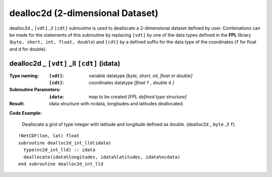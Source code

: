 dealloc2d (2-dimensional Dataset)
`````````````````````````````````
.. highlight:: fortran
   :linenothreshold: 2

dealloc2d _ ``[vdt]`` _ll ``[cdt]`` subroutine is used to deallocate a 2-dimensional dataset defined by user. 
Combinations can be made for the statements of this subroutine by replacing ``[vdt]`` 
by one of the data types defined in the **FPL** library (``byte, short, int, float, double``) 
and ``[cdt]`` by a defined suffix for the data type of the coordinates (``f`` for float and ``d`` for double).

dealloc2d _ ``[vdt]`` _ll ``[cdt]`` (idata)
-------------------------------------------

:Type naming:
 :``[vdt]``: variable datatype `[byte, short, int, float or double]`
 :``[cdt]``: coordinates datatype `[float` ``f`` `, double` ``d`` `]`
:Subroutine Parameters:
 :``idata``: map to be created  `[FPL defined type structure]`
:Result:
 idata structure with ncdata, longitudes and latitudes deallocated.

**Code Example:**

 Deallocate a grid of type integer with latitude and longitude defined as double. (dealloc2d _ ``byte`` _ll ``f``).

::

  !NetCDF(lon, lat) float
  subroutine dealloc2d_int_lld(idata)
    type(nc2d_int_lld) :: idata
    deallocate(idata%longitudes, idata%latitudes, idata%ncdata)
  end subroutine dealloc2d_int_lld
